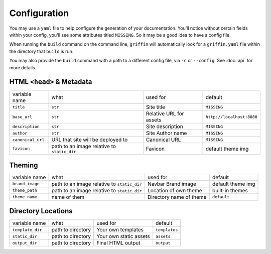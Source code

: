 Configuration
=============

You may use a ``yaml`` file to help configure the generation of your \
documentation.  You'll notice without certain fields within your config,
you'll see some attributes titled ``MISSING``.  So it may be a good idea \
to have a config file.

When running the ``build`` command on the command line, ``griffin`` will \
automatically look for a ``griffin.yaml`` file within the directory that \
``build`` is run.

You may also provide the ``build`` command with a path to a different \
config file, via ``-c`` or ``--config``.  See :doc:`api` for more details.

HTML ``<head>`` & Metadata
--------------------------

=================   ===========================================  =======================  ==========================
variable name       what                                         used for                 default
-----------------   -------------------------------------------  -----------------------  --------------------------
``title``           ``str``                                      Site title               ``MISSING``
``base_url``        ``str``                                      Relative URL for assets  ``http://localhost:8080``
``description``     ``str``                                      Site description         ``MISSING``
``author``          ``str``                                      Site Author name         ``MISSING``
``canonical_url``   URL that site will be deployed to            Canonical URL            ``MISSING``
``favicon``         path to an image relative to ``static_dir``  Favicon                  default theme img
=================   ===========================================  =======================  ==========================


Theming
-------

===============   ===========================================  =======================  ==========================
variable name     what                                         used for                 default
---------------   -------------------------------------------  -----------------------  --------------------------
``brand_image``   path to an image relative to ``static_dir``  Navbar Brand image       default theme img
``theme_path``    path to an image relative to ``static_dir``  Location of own theme    built-in themes
``theme_name``    name of them                                 Directory name of theme  ``default``
===============   ===========================================  =======================  ==========================


Directory Locations
-------------------

=================   =================   ======================  =============
variable name       what                used for                default
-----------------   -----------------   ----------------------  -------------
``template_dir``    path to directory   Your own templates      ``templates``
``static_dir``      path to directory   Your own static assets  ``assets``
``output_dir``      path to directory   Final HTML output       ``output``
=================   =================   ======================  =============
